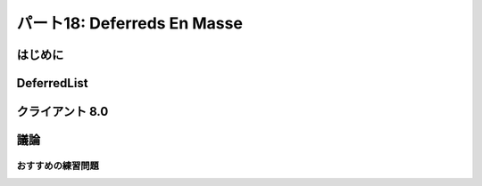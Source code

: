 ============================
パート18: Deferreds En Masse
============================
..
    <H2>Part 18: Deferreds En Masse</H2>

はじめに
========
..
    <H3>Introduction</H3>

..
    <P>In the last Part we learned a new way of structuring sequential asynchronous callbacks using a generator. Thus, including deferreds, we now have two techniques for chaining asynchronous operations together.</P>
    <P>Sometimes, though, we want to run a group of asynchronous operations in “parallel”. Since Twisted is single-threaded they won’t really run concurrently, but the point is we want to use asynchronous I/O to work on a group of tasks as fast as possible. Our poetry clients, for example, download poems from multiple servers at the same time, rather than one server after another. That was the whole point of using Twisted for getting poetry, after all.</P>
    <P>And, as a result, all our poetry clients have had to solve this problem: how do you know when all the asynchronous operations you have started are done? So far we have solved this by collecting our results into a list (like the <A href="http://github.com/jdavisp3/twisted-intro/blob/master/twisted-client-7/get-poetry.py#L160"><CODE>results</CODE></A> list in client 7.0) and checking the length of the list. We have to be careful to collect failures as well as successful results, otherwise a single failure will cause the program to run forever, thinking there’s still work left to do.</P>
    <P>As you might expect, Twisted includes an abstraction you can use to solve this problem and we’re going to take a look at it today.</P>

DeferredList
============
..
    <H3>The DeferredList</H3>

..
    <P>The <A href="http://twistedmatrix.com/trac/browser/tags/releases/twisted-10.1.0/twisted/internet/defer.py#593"><CODE>DeferredList</CODE></A> class allows us to treat a list of deferred objects as a single deferred. That way we can start a bunch of asynchronous operations and get notified only when all of them have finished (regardless of whether they succeeded or failed). Let’s look at some examples.</P>
    <P>In <A href="http://github.com/jdavisp3/twisted-intro/blob/master/deferred-list/deferred-list-1.py#L1"><TT>deferred-list/deferred-list-1.py</TT></A> you will find this code:</P>
    <PRE>from twisted.internet import defer

    def got_results(res):
        print 'We got:', res

    print 'Empty List.'
    d = defer.DeferredList([])
    print 'Adding Callback.'
    d.addCallback(got_results)</PRE>
    <P>And if you run it, you will get this output:</P>
    <PRE>Empty List.
    Adding Callback.
    We got: []</PRE>
    <P>Some things to notice:</P>
    <UL>
    <LI>A <CODE>DeferredList</CODE> is created from a Python <CODE>list</CODE>. In this case the list is empty, but we’ll soon see that the list elements must all be <CODE>Deferred</CODE> objects.</LI>
    <LI>A <CODE>DeferredList</CODE> is itself a deferred (it inherits from <CODE>Deferred</CODE>). That means you can add callbacks and errbacks to it just like you would a regular deferred.</LI>
    <LI>In the example above, our callback was fired as soon as we added it, so the <CODE>DeferredList</CODE> must have fired right away. We’ll discuss that more in a second.</LI>
    <LI>The result of the deferred list was itself a list (empty).</LI>
    </UL>
    <P>Now look at <A href="http://github.com/jdavisp3/twisted-intro/blob/master/deferred-list/deferred-list-2.py#L1"><TT>deferred-list/deferred-list-2.py</TT></A>:</P>
    <PRE>from twisted.internet import defer

    def got_results(res):
        print 'We got:', res

    print 'One Deferred.'
    d1 = defer.Deferred()
    d = defer.DeferredList([d1])
    print 'Adding Callback.'
    d.addCallback(got_results)
    print 'Firing d1.'
    d1.callback('d1 result')</PRE>
    <P>Now we are creating our <CODE>DeferredList</CODE> with a 1-element list containing a single deferred. Here’s the output we get:</P>
    <PRE>One Deferred.
    Adding Callback.
    Firing d1.
    We got: [(True, 'd1 result')]</PRE>
    <P>More things to notice:</P>
    <UL>
    <LI>This time the <CODE>DeferredList</CODE> didn’t fire its callback until we fired the deferred in the list.</LI>
    <LI>The result is still a list, but now it has one element.</LI>
    <LI>The element is a tuple whose second value is the result of the deferred in the list.</LI>
    </UL>
    <P>Let’s try putting two deferreds in the list (<A href="http://github.com/jdavisp3/twisted-intro/blob/master/deferred-list/deferred-list-1.py#L3"><TT>deferred-list/deferred-list-3.py</TT></A>):</P>
    <PRE>from twisted.internet import defer

    def got_results(res):
        print 'We got:', res

    print 'Two Deferreds.'
    d1 = defer.Deferred()
    d2 = defer.Deferred()
    d = defer.DeferredList([d1, d2])
    print 'Adding Callback.'
    d.addCallback(got_results)
    print 'Firing d1.'
    d1.callback('d1 result')
    print 'Firing d2.'
    d2.callback('d2 result')</PRE>
    <P>And here’s the output:</P>
    <PRE>Two Deferreds.
    Adding Callback.
    Firing d1.
    Firing d2.
    We got: [(True, 'd1 result'), (True, 'd2 result')]</PRE>
    <P>At this point it’s pretty clear the result of a <CODE>DeferredList</CODE>, at least for the way we’ve been using it, is a list with the same number of elements as the list of deferreds we passed to the constructor. And the elements of that result list contain the results of the original deferreds, at least if the deferreds succeed. That means the <CODE>DeferredList</CODE> itself doesn’t fire until all the deferreds in the original list have fired. And a <CODE>DeferredList</CODE> created with an empty list fires right away since there aren’t any deferreds to wait for.</P>
    <P>What about the order of the results in the final list? Consider <A href="http://github.com/jdavisp3/twisted-intro/blob/master/deferred-list/deferred-list-4.py#L1"><TT>deferred-list/deferred-list-4.py</TT></A>:</P>
    <PRE>from twisted.internet import defer

    def got_results(res):
        print 'We got:', res

    print 'Two Deferreds.'
    d1 = defer.Deferred()
    d2 = defer.Deferred()
    d = defer.DeferredList([d1, d2])
    print 'Adding Callback.'
    d.addCallback(got_results)
    print 'Firing d2.'
    d2.callback('d2 result')
    print 'Firing d1.'
    d1.callback('d1 result')</PRE>
    <P>Now we are firing <CODE>d2</CODE> first and then <CODE>d1</CODE>. Note the deferred list is still constructed with <CODE>d1<CODE> and <CODE>d2</CODE> in their original order. Here's the output:</CODE></CODE></P><CODE><CODE>
    <PRE>Two Deferreds.
    Adding Callback.
    Firing d2.
    Firing d1.
    We got: [(True, 'd1 result'), (True, 'd2 result')]</PRE>
    <P>The output list has the results in the same order as the original list of deferreds, not the order those deferreds happened to fire in. Which is very nice, because we can easily associate each individual result with the operation that generated it (for example, which poem came from which server).</P>
    <P>Alright, what happens if one or more of the deferreds in the list fails? And what are those <CODE>True</CODE> values doing there? Let's try the example in <A href="http://github.com/jdavisp3/twisted-intro/blob/master/deferred-list/deferred-list-5.py#L1"><TT>deferred-list/deferred-list-5.py</TT></A>:</P>
    <PRE>from twisted.internet import defer

    def got_results(res):
        print 'We got:', res

    d1 = defer.Deferred()
    d2 = defer.Deferred()
    d = defer.DeferredList([d1, d2], consumeErrors=True)
    d.addCallback(got_results)
    print 'Firing d1.'
    d1.callback('d1 result')
    print 'Firing d2 with errback.'
    d2.errback(Exception('d2 failure'))</PRE>
    <P>Now we are firing <CODE>d1</CODE> with a normal result and <CODE>d2</CODE> with an error. Ignore the <CODE>consumerErrors</CODE> option for now, we'll get back to it. Here's the output:</P>
    <PRE>Firing d1.
    Firing d2 with errback.
    We got: [(True, 'd1 result'), (False, &lt;twisted.python.failure.Failure &lt;type 'exceptions.Exception'&gt;&gt;)]</PRE>
    <P>Now the tuple corresponding to <CODE>d2</CODE> has a <CODE>Failure</CODE> in slot two, and <CODE>False</CODE> in slot one. At this point it should be pretty clear how a <CODE>DeferredList</CODE> works (but see the Discussion below):</P>
    <UL>
    <LI>A <CODE>DeferredList</CODE> is constructed with a list of deferred objects.</LI>
    <LI>A <CODE>DeferredList</CODE> is itself a deferred whose result is a list of the same length as the list of deferreds.</LI>
    <LI>The <CODE>DeferredList</CODE> fires after all the deferreds in the original list have fired.</LI>
    <LI>Each element of the result list corresponds to the deferred in the same position as the original list. If that deferred succeeded, the element is <CODE>(True, result)</CODE> and if the deferred failed, the element is <CODE>(False, failure)</CODE>.</LI>
    <LI>A <CODE>DeferredList</CODE> never fails, since the result of each individual deferred is collected into the list no matter what (but again, see the Discussion below).</LI>
    </UL>
    <P>Now let's talk about that <CODE>consumeErrors</CODE> option we passed to the <CODE>DeferredList</CODE>. If we run the same code but without passing the option (<A href="http://github.com/jdavisp3/twisted-intro/blob/master/deferred-list/deferred-list-6.py#L1"><TT>deferred-list/deferred-list-6.py</TT></A>), we get this output:</P>
    <PRE>Firing d1.
    Firing d2 with errback.
    We got: [(True, 'd1 result'), (False, &gt;twisted.python.failure.Failure &gt;type 'exceptions.Exception'&lt;&lt;)]
    Unhandled error in Deferred:
    Traceback (most recent call last):
    Failure: exceptions.Exception: d2 failure</PRE>
    <P>If you recall, the "Unhandled error in Deferred" message is generated when a deferred is garbage collected and the last callback in that deferred failed. The message is telling us we haven't caught all the potential asynchronous failures in our program. So where is it coming from in our example? It's clearly not coming from the <CODE>DeferredList</CODE>, since that succeeds. So it must be coming from <CODE>d2</CODE>.</P>
    <P>A <CODE>DeferredList</CODE> needs to know when each deferred it is monitoring fires. And the <CODE>DeferredList</CODE> does that in the usual way — by adding a callback and errback to each deferred. And by default, the callback (and errback) return the original result (or failure) after putting it in the final list. And since returning the original failure from the errback triggers the next errback, <CODE>d2</CODE> remains in the failed state after it fires.</P>
    <P>But if we pass <CODE>consumeErrors=True</CODE> to the <CODE>DeferredList</CODE>, the errback added by the <CODE>DeferredList</CODE> to each deferred will instead return <CODE>None</CODE>, thus "consuming" the error and eliminating the warning message. We could also handle the error by adding our own errback to <CODE>d2</CODE>, as in <A href="http://github.com/jdavisp3/twisted-intro/blob/master/deferred-list/deferred-list-7.py#L1"><TT>deferred-list/deferred-list-7.py</TT></A>.</P>

クライアント 8.0
================
..
    <H3>Client 8.0</H3>

..
    <P>Version 8.0 of our Get Poetry Now! client uses a <CODE>DeferredList</CODE> to find out when all the poetry has finished (or failed). You can find the new client in <A href="http://github.com/jdavisp3/twisted-intro/blob/master/twisted-client-8/get-poetry.py#L1"><TT>twisted-client-8/get-poetry.py</TT></A>. Once again the only change is in <A href="http://github.com/jdavisp3/twisted-intro/blob/master/twisted-client-8/get-poetry.py#L151"><CODE>poetry_main</CODE></A>. Let's look at the important changes:</P>
    <PRE>    ...
        ds = []

        for (host, port) in addresses:
            d = get_transformed_poem(host, port)
            d.addCallbacks(got_poem)
            ds.append(d)

        dlist = defer.DeferredList(ds, consumeErrors=True)
        dlist.addCallback(lambda res : reactor.stop())</PRE>
    <P>You may wish to compare it to the same section of <A href="http://github.com/jdavisp3/twisted-intro/blob/master/twisted-client-7/get-poetry.py#L180"><CODE>client 7.0</CODE></A>.</P>
    <P>In client 8.0, we don't need the <CODE>poem_done</CODE> callback or the <CODE>results</CODE> list. Instead, we put each deferred we get back from <CODE>get_transformed_poem</CODE> into a list (<CODE>ds</CODE>) and then create a <CODE>DeferredList</CODE>. Since the <CODE>DeferredList</CODE> won't fire until all the poems have finished or failed, we just add a callback to the <CODE>DeferredList</CODE> to shutdown the reactor. In this case, we aren't using the result from the <CODE>DeferredList</CODE>, we just need to know when everything is finished. And that's it!</P>

議論
====
..
    <H3>Discussion</H3>

..
    <P>We can visualize how a <CODE>DeferredList</CODE> works in Figure 37:<BR>
    </P><DIV id="attachment_2590" class="wp-caption alignnone" style="width: 615px"><A href="./part18_files/deferred-list.png"><IMG src="./part18_files/deferred-list.png" alt="Figure 37: the result of a DeferredList" title="Figure 37: the result of a DeferredList" width="605" height="340" class="size-full wp-image-2590"></A><P class="wp-caption-text">Figure 37: the result of a DeferredList</P></DIV><P></P>
    <P>Pretty simple, really. There are a couple options to <CODE>DeferredList</CODE> we haven't covered, and which change the behavior from what we have described above. We will leave them for you to explore in the Exercises below.</P>
    <P>In the next Part we will cover one more feature of the <CODE>Deferred</CODE> class, a feature recently introduced in Twisted 10.1.0.</P>

おすすめの練習問題
------------------
..
    <H3>Suggested Exercises</H3>

..
    <OL>
    <LI>Read the <A href="http://twistedmatrix.com/trac/browser/tags/releases/twisted-10.1.0/twisted/internet/defer.py#5933">source code</A> for the <CODE>DeferredList</CODE>.</LI>
    <LI>Modify the examples in <TT>deferred-list</TT> to experiment with the optional constructor arguments <CODE>fireOnOneCallback</CODE> and <CODE>fireOnOneErrback</CODE>. Come up with scenarios where you would use one or the other (or both).</LI>
    <LI>Can you create a <CODE>DeferredList</CODE> using a list of <CODE>DeferredList</CODE>s? If so, what would the result look like?</LI>
    <LI>Modify client 8.0 so that it doesn't print out anything until all the poems have finished downloading. This time you will use the result from the <CODE>DeferredList</CODE>.</LI>
    <LI>Define the semantics of a <CODE>DeferredDict</CODE> and then implement it.</LI>
    </OL>
